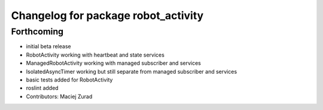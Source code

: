 ^^^^^^^^^^^^^^^^^^^^^^^^^^^^^^^^^^^
Changelog for package robot_activity
^^^^^^^^^^^^^^^^^^^^^^^^^^^^^^^^^^^

Forthcoming
-----------
* initial beta release
* RobotActivity working with heartbeat and state services
* ManagedRobotActivity working with managed subscriber and services
* IsolatedAsyncTimer working but still separate from managed subscriber and services
* basic tests added for RobotActivity
* roslint added
* Contributors: Maciej Zurad
